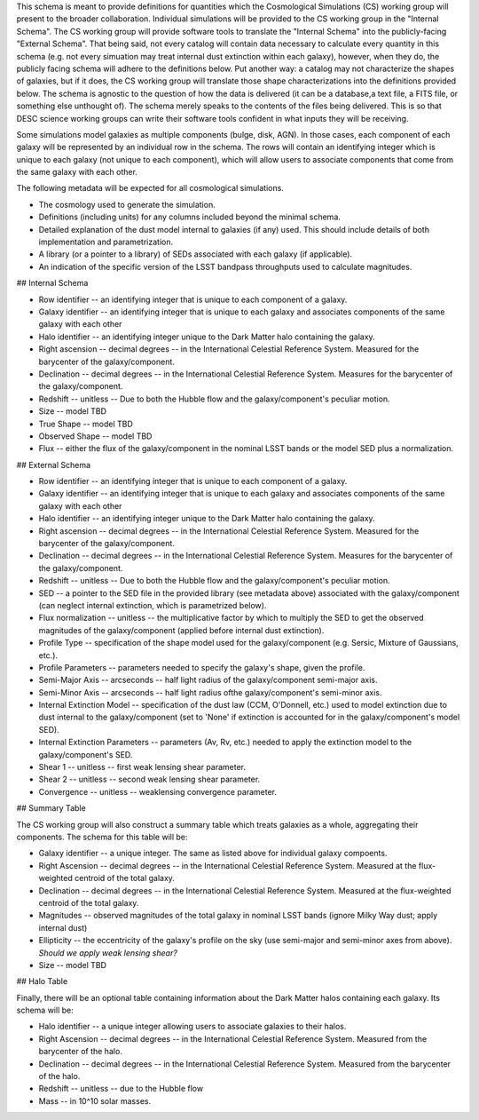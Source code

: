 This schema is meant to provide definitions for quantities which the Cosmological Simulations (CS) working group
will present to the broader collaboration.  Individual simulations will be provided to the CS working group
in the "Internal Schema".  The CS working group will provide software tools to translate the "Internal Schema"
into the publicly-facing "External Schema".  That being said, not every catalog will contain data necessary
to calculate every quantity in this schema (e.g. not every simuation may treat internal dust extinction within
each galaxy), however, when they do, the publicly facing schema will adhere to the definitions below.  Put another
way: a catalog may not characterize the shapes of galaxies, but if it does, the CS working group will translate those shape
characterizations into the definitions provided below.  The schema is agnostic to the question of how the data is
delivered (it can be a database,a text file, a FITS file, or something else unthought of).  The schema merely speaks to
the contents of the files being delivered.  This is so that DESC science working groups can write their software tools
confident in what inputs they will be receiving.

Some simulations model galaxies as multiple components (bulge, disk, AGN).  In those cases, each component of each
galaxy will be represented by an individual row in the schema.  The rows will contain an identifying integer which
is unique to each galaxy (not unique to each component), which will allow users to associate components that come
from the same galaxy with each other.

The following metadata will be expected for all cosmological simulations.

- The cosmology used to generate the simulation.
- Definitions (including units) for any columns included beyond the minimal schema.
- Detailed explanation of the dust model internal to galaxies (if any) used.  This should include details of both implementation and parametrization.
- A library (or a pointer to a library) of SEDs associated with each galaxy (if applicable).
- An indication of the specific version of the LSST bandpass throughputs used to calculate magnitudes.

## Internal Schema

- Row identifier -- an identifying integer that is unique to each component of a galaxy.

- Galaxy identifier -- an identifying integer that is unique to each galaxy and associates components of
  the same galaxy with each other

- Halo identifier -- an identifying integer unique to the Dark Matter halo containing the galaxy.

- Right ascension -- decimal degrees -- in the International Celestial Reference System.
  Measured for the barycenter of the galaxy/component.

- Declination -- decimal degrees -- in the International Celestial Reference System.
  Measures for the barycenter of the galaxy/component.

- Redshift -- unitless -- Due to both the Hubble flow and the galaxy/component's
  peculiar motion.

- Size -- model TBD

- True Shape -- model TBD

- Observed Shape -- model TBD

- Flux -- either the flux of the galaxy/component in the nominal LSST bands or the
  model SED plus a normalization.

## External Schema

- Row identifier -- an identifying integer that is unique to each component of a galaxy.

- Galaxy identifier -- an identifying integer that is unique to each galaxy and associates components of
  the same galaxy with each other

- Halo identifier -- an identifying integer unique to the Dark Matter halo containing the galaxy.

- Right ascension -- decimal degrees -- in the International Celestial Reference System.
  Measured for the barycenter of the galaxy/component.

- Declination -- decimal degrees -- in the International Celestial Reference System.
  Measures for the barycenter of the galaxy/component.

- Redshift -- unitless -- Due to both the Hubble flow and the galaxy/component's
  peculiar motion.

- SED -- a pointer to the SED file in the provided library (see metadata above)
  associated with the galaxy/component (can neglect internal extinction, which
  is parametrized below).

- Flux normalization -- unitless -- the multiplicative factor by which to multiply
  the SED to get the observed magnitudes of the galaxy/component (applied before
  internal dust extinction).

- Profile Type -- specification of the shape model used for the galaxy/component
  (e.g. Sersic, Mixture of Gaussians, etc.).

- Profile Parameters -- parameters needed to specify the galaxy's shape, given the profile.

- Semi-Major Axis -- arcseconds -- half light radius of the galaxy/component semi-major axis.

- Semi-Minor Axis -- arcseconds -- half light radius ofthe galaxy/component's semi-minor axis.

- Internal Extinction Model -- specification of the dust law (CCM, O'Donnell, etc.) used to
  model extinction due to dust internal to the galaxy/component (set to 'None' if extinction
  is accounted for in the galaxy/component's model SED).

- Internal Extinction Parameters -- parameters (Av, Rv, etc.) needed to apply the extinction
  model to the galaxy/component's SED.

- Shear 1 -- unitless -- first weak lensing shear parameter.

- Shear 2 -- unitless -- second weak lensing shear parameter.

- Convergence -- unitless -- weaklensing convergence parameter.

## Summary Table

The CS working group will also construct a summary table which treats galaxies as a whole,
aggregating their components.  The schema for this table will be:

- Galaxy identifier -- a unique integer.  The same as listed above for individual galaxy compoents.

- Right Ascension -- decimal degrees -- in the International Celestial Reference System.  Measured
  at the flux-weighted centroid of the total galaxy.

- Declination -- decimal degrees -- in the International Celestial Reference System.  Measured
  at the flux-weighted centroid of the total galaxy.

- Magnitudes -- observed magnitudes of the total galaxy in nominal LSST bands (ignore Milky Way dust;
  apply internal dust)

- Ellipticity -- the eccentricity of the galaxy's profile on the sky (use semi-major and
  semi-minor axes from above).  *Should we apply weak lensing shear?*

- Size -- model TBD

## Halo Table

Finally, there will be an optional table containing information about the Dark Matter
halos containing each galaxy.  Its schema will be:

- Halo identifier -- a unique integer allowing users to associate galaxies to their halos.

- Right Ascension -- decimal degrees -- in the International Celestial Reference System.
  Measured from the barycenter of the halo.

- Declination -- decimal degrees -- in the International Celestial Reference System.
  Measured from the barycenter of the halo.

- Redshift -- unitless -- due to the Hubble flow

- Mass -- in 10^10 solar masses.
